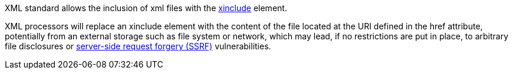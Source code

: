XML standard allows the inclusion of xml files with the https://www.w3.org/TR/xinclude-11/[xinclude] element.

XML processors will replace an xinclude element with the content of the file located at the URI defined in the href attribute, potentially from an external storage such as file system or network, which may lead, if no restrictions are put in place, to arbitrary file disclosures or https://owasp.org/www-community/attacks/Server_Side_Request_Forgery[server-side request forgery (SSRF)] vulnerabilities.

